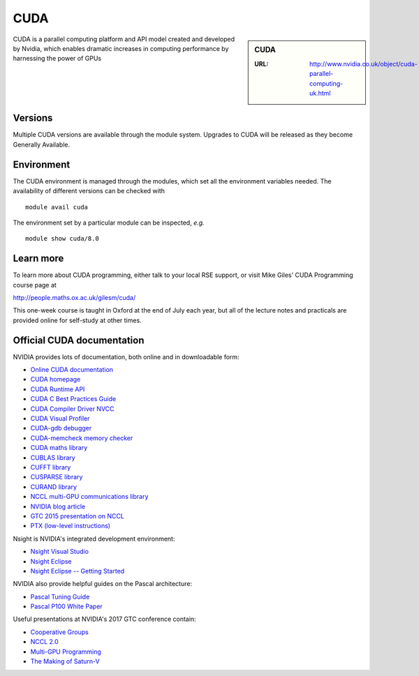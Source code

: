 .. _cuda:

CUDA
====

.. sidebar:: CUDA

   :URL: http://www.nvidia.co.uk/object/cuda-parallel-computing-uk.html

CUDA is a parallel computing platform and API model created and developed by Nvidia, which enables dramatic increases in computing performance by harnessing the power of GPUs


Versions
--------
Multiple CUDA versions are available through the module system. Upgrades to CUDA will be released as they become Generally Available.


Environment
-----------
The CUDA environment is managed through the modules, which set all the environment variables needed.  The availability of different versions can be checked with ::

  module avail cuda

The environment set by a particular module can be inspected, *e.g.* ::

  module show cuda/8.0


Learn more
----------
To learn more about CUDA programming, either talk to your local RSE
support, or visit Mike Giles' CUDA Programming course page at

http://people.maths.ox.ac.uk/gilesm/cuda/

This one-week course is taught in Oxford at the end of July each year,
but all of the lecture notes and practicals are provided online for
self-study at other times.

Official CUDA documentation
---------------------------

NVIDIA provides lots of documentation, both online and in downloadable form:

* `Online CUDA documentation <http://docs.nvidia.com/cuda/index.html>`_
* `CUDA homepage <http://www.nvidia.com/object/cuda_home.html>`_
* `CUDA Runtime API <http://docs.nvidia.com/cuda/pdf/CUDA_Runtime_API.pdf>`_
* `CUDA C Best Practices Guide <http://docs.nvidia.com/cuda/pdf/CUDA_C_Best_Practices_Guide.pdf>`_
* `CUDA Compiler Driver NVCC <http://docs.nvidia.com/cuda/pdf/CUDA_Compiler_Driver_NVCC.pdf>`_
* `CUDA Visual Profiler <http://docs.nvidia.com/cuda/pdf/CUDA_Profiler_Users_Guide.pdf>`_
* `CUDA-gdb debugger <http://docs.nvidia.com/cuda/pdf/CUDA_GDB.pdf>`_
* `CUDA-memcheck memory checker <http://docs.nvidia.com/cuda/pdf/CUDA_Memcheck.pdf>`_
* `CUDA maths library <http://docs.nvidia.com/pdf/CUDA_Math_API.pdf>`_
* `CUBLAS library <http://docs.nvidia.com/cuda/pdf/CUDA_CUBLAS_Users_Guide.pdf>`_
* `CUFFT library <http://docs.nvidia.com/cuda/pdf/CUDA_CUFFT_Users_Guide.pdf>`_
* `CUSPARSE library <http://docs.nvidia.com/cuda/pdf/CUDA_CUSPARSE_Users_Guide.pdf>`_
* `CURAND library <http://docs.nvidia.com/cuda/pdf/CURAND_Library.pdf>`_
* `NCCL multi-GPU communications library <https://developer.nvidia.com/nccl>`_
* `NVIDIA blog article <https://devblogs.nvidia.com/parallelforall/fast-multi-gpu-collectives-nccl/>`_
* `GTC 2015 presentation on NCCL <http://images.nvidia.com/events/sc15/pdfs/NCCL-Woolley.pdf>`_
* `PTX (low-level instructions) <http://docs.nvidia.com/cuda/pdf/ptx_isa_4.1.pdf>`_


Nsight is NVIDIA's integrated development environment:

* `Nsight Visual Studio <https://developer.nvidia.com/nvidia-nsight-visual-studio-edition>`_
* `Nsight Eclipse <https://developer.nvidia.com/nsight-eclipse-edition>`_
* `Nsight Eclipse -- Getting Started <http://docs.nvidia.com/cuda/nsight-eclipse-edition-getting-started-guide/index.html>`_


NVIDIA also provide helpful guides on the Pascal architecture:

* `Pascal Tuning Guide <http://docs.nvidia.com/cuda/pascal-tuning-guide/>`_
* `Pascal P100 White Paper <https://images.nvidia.com/content/pdf/tesla/whitepaper/pascal-architecture-whitepaper.pdf>`_


Useful presentations at NVIDIA's 2017 GTC conference contain:

* `Cooperative Groups <http://on-demand.gputechconf.com/gtc/2017/presentation/s7622-Kyrylo-perelygin-robust-and-scalable-cuda.pdf>`_
* `NCCL 2.0 <http://on-demand.gputechconf.com/gtc/2017/presentation/s7155-jeaugey-nccl.pdf>`_
* `Multi-GPU Programming <http://on-demand.gputechconf.com/gtc/2017/presentation/s7142-jiri-kraus-multi-gpu-programming-models.pdf>`_
* `The Making of Saturn-V <http://on-demand.gputechconf.com/gtc/2017/presentation/s7750-louis-capps-making-of-dgx-saturnv.pdf>`_
